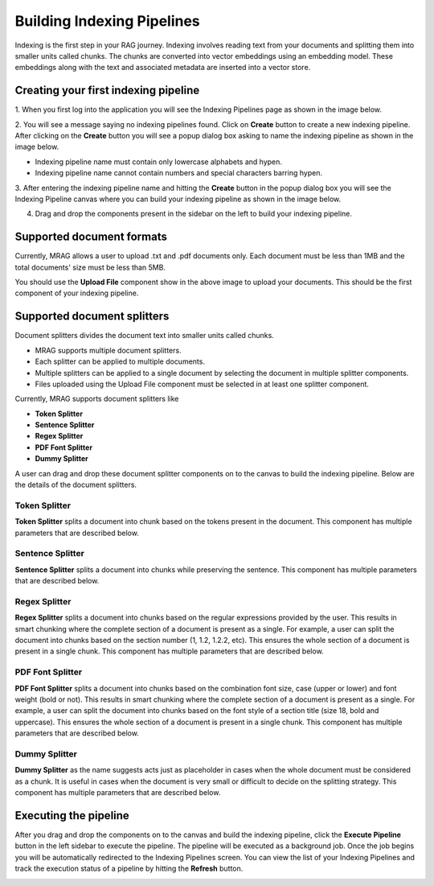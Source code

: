 Building Indexing Pipelines
============================

Indexing is the first step in your RAG journey. Indexing involves reading text from your documents 
and splitting them into smaller units called chunks. The chunks are converted into vector embeddings 
using an embedding model. These embeddings along with the text and associated metadata are inserted into a vector store.


======================================
Creating your first indexing pipeline
======================================


1. When you first log into the application you will see the Indexing Pipelines page as shown in the 
image below.

.. raw:: html

   <br>

.. image:: images/3_create_indexing_pipeline.png
   :alt: Creating an indexing pipeline
   :align: center
   :class: bordered-image

.. raw:: html

   <br>

2. You will see a message saying no indexing pipelines found. Click on **Create** button to create a new indexing pipeline. 
After clicking on the **Create** button you will see a 
popup dialog box asking to name the indexing pipeline as shown in the image below.

.. raw:: html

   <br>

.. image:: images/4_pipeline_name.png
   :alt: Name the indexing pipeline
   :align: center
   :class: bordered-image

.. raw:: html

   <br>

.. raw:: html

   <h4>Pipeline name requirements</h4>

- Indexing pipeline name must contain only lowercase alphabets and hypen.
- Indexing pipeline name cannot contain numbers and special characters barring hypen.


.. raw:: html

   <br>

3. After entering the indexing pipeline name and hitting the **Create** button in the popup dialog box 
you will see the Indexing Pipeline canvas where you can build your indexing pipeline as shown in the image below.

.. raw:: html

   <br>

.. image:: images/5_indexing_pipeline_canvas.png
   :alt: Indexing pipeline canvas
   :align: center
   :class: bordered-image

.. raw:: html

   <br>


4. Drag and drop the components present in the sidebar on the left to build your indexing pipeline.


========================================
Supported document formats
========================================

.. image:: images/6_upload_files_component.png
   :alt: Upload Files Component
   :align: center

.. raw:: html

   <br>

Currently, MRAG allows a user to upload .txt and .pdf documents only. Each document must be less than 1MB and 
the total documents' size must be less than 5MB.


You should use the **Upload File** component show in the above image to upload your documents. 
This should be the first component of your indexing pipeline.


========================================
Supported document splitters
========================================

Document splitters divides the document text into smaller units called chunks. 

- MRAG supports multiple document splitters.
- Each splitter can be applied to multiple documents.
- Multiple splitters can be applied to a single document by selecting the document in multiple splitter components.
- Files uploaded using the Upload File component must be selected in at least one splitter component. 


Currently, MRAG supports document splitters like 

- **Token Splitter**
- **Sentence Splitter**
- **Regex Splitter**
- **PDF Font Splitter**
- **Dummy Splitter**

A user can drag and drop these document splitter components on to the canvas to build the indexing pipeline.
Below are the details of the document splitters.


.. raw:: html

   <br>


Token Splitter
^^^^^^^^^^^^^^^

.. image:: images/7_token_splitter.png
   :alt: Token Splitter
   :align: center


**Token Splitter** splits a document into chunk based on the tokens present in the document. 
This component has multiple parameters that are described below. 

.. raw:: html

   <span class="param-highlight">Select Files</span>
   <p>Select Files dropdown list enables a user to select the documents to which the splitter must be applied to. 
   A user can select multiple files in the dropdown list.</p>


.. raw:: html

   <span class="param-highlight">Chunk Size</span>
   <p>Chunk Size enables a user to specify the maximum number of tokens to be present in a single chunk.</p>


.. raw:: html

   <span class="param-highlight">Chunk Overlap</span>
   <p>Chunk Overlap enables a user to specify the number of tokens 
   at the end of the previous chunk to be appended to the start of the current chunk. 
   This ensures that the text is not split abruptly resulting in context loss.</p>


.. raw:: html

   <span class="param-highlight">Separator</span>
   <p>Separator enables a user to specify the delimiter to use for splitting the tokens.</p>


.. raw:: html

   <span class="param-highlight">Include Filename</span>
   <p>Include Filename enables a user to choose whether to include the filename in the chunk metadata. 
   Including the filename in the chunk improves retriever preformance and LLM response.</p>


.. raw:: html

   <span class="param-highlight">Metadata Schema</span>
   <p>Metadata Schema dropdown list enables a user to choose the metadata schema to extract metadata from the document/chunk. 
   Including metadata in a chunk enables self query. Only a single schema can be selected in a splitter component.</p>


.. raw:: html

   <span class="param-highlight">Chunk Level Metadata</span>
   <p>Chunk Level Metadata enables a user to choose whether the metadata must be extracted from the document as a whole or 
   from each chunk independently.</p>


.. raw:: html

   <br>


.. .. raw:: html

..    <h4 style="padding-top:7px;padding-bottom:7px;">Sentence Splitter</h4>

Sentence Splitter
^^^^^^^^^^^^^^^^^^


.. image:: images/8_sentence_splitter.png
   :alt: Sentence Splitter
   :align: center


**Sentence Splitter** splits a document into chunks while preserving the sentence. 
This component has multiple parameters that are described below. 

.. raw:: html

   <span class="param-highlight">Select Files</span>
   <p>Select Files dropdown list enables a user to select the documents to which the splitter must be applied to. 
   A user can select multiple files in the dropdown list.</p>


.. raw:: html

   <span class="param-highlight">Chunk Size</span>
   <p>Chunk Size enables a user to specify the maximum number of tokens to be present in a single chunk.</p>


.. raw:: html

   <span class="param-highlight">Chunk Overlap</span>
   <p>Chunk Overlap enables a user to specify the number of tokens 
   at the end of the previous chunk to be appended to the start of the current chunk. 
   This ensures that the text is not split abruptly resulting in context loss.</p>


.. raw:: html

   <span class="param-highlight">Separator</span>
   <p>Separator enables a user to specify the delimiter to use for splitting the document.</p>


.. raw:: html

   <span class="param-highlight">Include Filename</span>
   <p>Include Filename enables a user to choose whether to include the filename in the chunk metadata. 
   Including the filename in the chunk improves retriever preformance and LLM response.</p>


.. raw:: html

   <span class="param-highlight">Metadata Schema</span>
   <p>Metadata Schema dropdown list enables a user to choose the metadata schema to extract metadata from the document/chunk. 
   Including metadata in a chunk enables self query. Only a single schema can be selected in a splitter component.</p>


.. raw:: html

   <span class="param-highlight">Chunk Level Metadata</span>
   <p>Chunk Level Metadata enables a user to choose whether the metadata must be extracted from the document as a whole or 
   from each chunk independently.</p>


.. raw:: html

   <br>


.. .. raw:: html

..    <h4 style="padding-top:7px;padding-bottom:7px;">Sentence Splitter</h4>

Regex Splitter
^^^^^^^^^^^^^^^^^^


.. image:: images/9_regex_splitter.png
   :alt: Regex Splitter
   :align: center


**Regex Splitter** splits a document into chunks based on the regular expressions provided by the user. 
This results in smart chunking where the complete section of a document is present as a single. 
For example, a user can split the document into chunks based on the section number (1, 1.2, 1.2.2, etc). 
This ensures the whole section of a document is present in a single chunk.
This component has multiple parameters that are described below. 

.. raw:: html

   <span class="param-highlight">Select Files</span>
   <p>Select Files dropdown list enables a user to select the documents to which the splitter must be applied to. 
   A user can select multiple files in the dropdown list.</p>


.. raw:: html

   <span class="param-highlight">Regex</span>
   <p>Regex enables a user to specify the regular expressions to use for splitting the document. 
   A user can specify multiple regular expressions using ~ as the delimiter.</p>


.. raw:: html

   <span class="param-highlight">Include Filename</span>
   <p>Include Filename enables a user to choose whether to include the filename in the chunk metadata. 
   Including the filename in the chunk improves retriever preformance and LLM response.</p>


.. raw:: html

   <span class="param-highlight">Metadata Schema</span>
   <p>Metadata Schema dropdown list enables a user to choose the metadata schema to extract metadata from the document/chunk. 
   Including metadata in a chunk enables self query. Only a single schema can be selected in a splitter component.</p>


.. raw:: html

   <span class="param-highlight">Chunk Level Metadata</span>
   <p>Chunk Level Metadata enables a user to choose whether the metadata must be extracted from the document as a whole or 
   from each chunk independently.</p>


.. raw:: html

   <br>


.. .. raw:: html

..    <h4 style="padding-top:7px;padding-bottom:7px;">Sentence Splitter</h4>

PDF Font Splitter
^^^^^^^^^^^^^^^^^^


.. image:: images/10_pdf_font_splitter.png
   :alt: PDF Font Splitter
   :align: center


**PDF Font Splitter** splits a document into chunks based on the combination font size, case (upper or lower) and font weight (bold or not). 
This results in smart chunking where the complete section of a document is present as a single. 
For example, a user can split the document into chunks based on the font style of a section title (size 18, bold and uppercase). 
This ensures the whole section of a document is present in a single chunk.
This component has multiple parameters that are described below. 

.. raw:: html

   <span class="param-highlight">Select Files</span>
   <p>Select Files dropdown list enables a user to select the documents to which the splitter must be applied to. 
   A user can select multiple files in the dropdown list.</p>


.. raw:: html

   <span class="param-highlight">Font Size</span>
   <p>Font Size enables a user to specify the font size where a document must be split.</p>


.. raw:: html

   <span class="param-highlight">Is Bold</span>
   <p>Is Bold enables a user to choose the font weight where a document must be split.</p>


.. raw:: html

   <span class="param-highlight">Is Uppercase</span>
   <p>Is Uppercase enables a user to choose the case where a document must be split.</p>


.. raw:: html

   <span class="param-highlight">Include Filename</span>
   <p>Include Filename enables a user to choose whether to include the filename in the chunk metadata. 
   Including the filename in the chunk improves retriever preformance and LLM response.</p>


.. raw:: html

   <span class="param-highlight">Metadata Schema</span>
   <p>Metadata Schema dropdown list enables a user to choose the metadata schema to extract metadata from the document/chunk. 
   Including metadata in a chunk enables self query. Only a single schema can be selected in a splitter component.</p>


.. raw:: html

   <span class="param-highlight">Chunk Level Metadata</span>
   <p>Chunk Level Metadata enables a user to choose whether the metadata must be extracted from the document as a whole or 
   from each chunk independently.</p>


.. raw:: html

   <br>


.. .. raw:: html

..    <h4 style="padding-top:7px;padding-bottom:7px;">Sentence Splitter</h4>

Dummy Splitter
^^^^^^^^^^^^^^^^^^


.. image:: images/11_dummy_splitter.png
   :alt: Dummy Splitter
   :align: center


**Dummy Splitter** as the name suggests acts just as placeholder in cases when the whole document must be considered as a chunk.
It is useful in cases when the document is very small or difficult to decide on the splitting strategy.
This component has multiple parameters that are described below. 

.. raw:: html

   <span class="param-highlight">Select Files</span>
   <p>Select Files dropdown list enables a user to select the documents to which the splitter must be applied to. 
   A user can select multiple files in the dropdown list.</p>


.. raw:: html

   <span class="param-highlight">Include Filename</span>
   <p>Include Filename enables a user to choose whether to include the filename in the chunk metadata. 
   Including the filename in the chunk improves retriever preformance and LLM response.</p>


.. raw:: html

   <span class="param-highlight">Metadata Schema</span>
   <p>Metadata Schema dropdown list enables a user to choose the metadata schema to extract metadata from the document/chunk. 
   Including metadata in a chunk enables self query. Only a single schema can be selected in a splitter component.</p>


.. raw:: html

   <span class="param-highlight">Chunk Level Metadata</span>
   <p>Chunk Level Metadata enables a user to choose whether the metadata must be extracted from the document as a whole or 
   from each chunk independently.</p>


========================================
Executing the pipeline
========================================


.. raw:: html

   <br>


.. image:: images/12_execute_pipeline.png
   :alt: Execute Pipeline
   :align: center
   :class: bordered-image

.. raw:: html

   <br>

After you drag and drop the components on to the canvas and build the indexing pipeline, click the **Execute Pipeline** 
button in the left sidebar to execute the pipeline. The pipeline will be executed as a background job. Once the job begins 
you will be automatically redirected to the Indexing Pipelines screen. You can view the list of your Indexing Pipelines 
and track the execution status of a pipeline by hitting the **Refresh** button. 

.. raw:: html

   <br>


.. image:: images/13_pipeline_list.png
   :alt: Pipeline List
   :align: center
   :class: bordered-image



